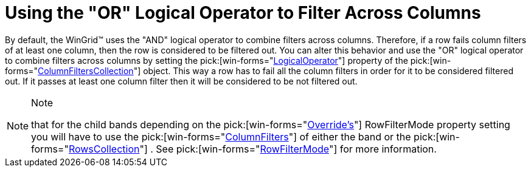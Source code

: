﻿////

|metadata|
{
    "name": "wingrid-using-the-or-logical-operator-to-filter-across-columns",
    "controlName": ["WinGrid"],
    "tags": ["Application Scenarios","Grids"],
    "guid": "{2AEB200E-38BC-4196-8BE9-7B291B3F4002}",  
    "buildFlags": [],
    "createdOn": "2005-11-07T00:00:00Z"
}
|metadata|
////

= Using the "OR" Logical Operator to Filter Across Columns

By default, the WinGrid™ uses the "AND" logical operator to combine filters across columns. Therefore, if a row fails column filters of at least one column, then the row is considered to be filtered out. You can alter this behavior and use the "OR" logical operator to combine filters across columns by setting the  pick:[win-forms="link:infragistics4.win.ultrawingrid.v{ProductVersion}~infragistics.win.ultrawingrid.columnfilter~logicaloperator.html[LogicalOperator]"]  property of the  pick:[win-forms="link:infragistics4.win.ultrawingrid.v{ProductVersion}~infragistics.win.ultrawingrid.columnfilterscollection.html[ColumnFiltersCollection]"]  object. This way a row has to fail all the column filters in order for it to be considered filtered out. If it passes at least one column filter then it will be considered to be not filtered out.

.Note
[NOTE]
====
that for the child bands depending on the  pick:[win-forms="link:infragistics4.win.ultrawingrid.v{ProductVersion}~infragistics.win.ultrawingrid.ultragridoverride.html[Override's]"]  RowFilterMode property setting you will have to use the  pick:[win-forms="link:infragistics4.win.ultrawingrid.v{ProductVersion}~infragistics.win.ultrawingrid.rowscollection~columnfilters.html[ColumnFilters]"]  of either the band or the  pick:[win-forms="link:infragistics4.win.ultrawingrid.v{ProductVersion}~infragistics.win.ultrawingrid.rowscollection.html[RowsCollection]"] . See  pick:[win-forms="link:infragistics4.win.ultrawingrid.v{ProductVersion}~infragistics.win.ultrawingrid.ultragridoverride~rowfiltermode.html[RowFilterMode]"]  for more information.
====